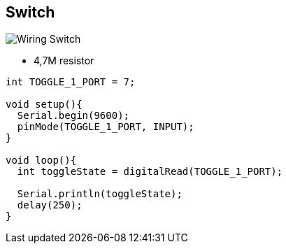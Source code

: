== Switch

image:res/Arduino-RF-sensor-switch_bb.jpg[Wiring Switch]

* 4,7M resistor

```js
int TOGGLE_1_PORT = 7;

void setup(){
  Serial.begin(9600);
  pinMode(TOGGLE_1_PORT, INPUT); 
}

void loop(){
  int toggleState = digitalRead(TOGGLE_1_PORT);

  Serial.println(toggleState);
  delay(250); 
}
```